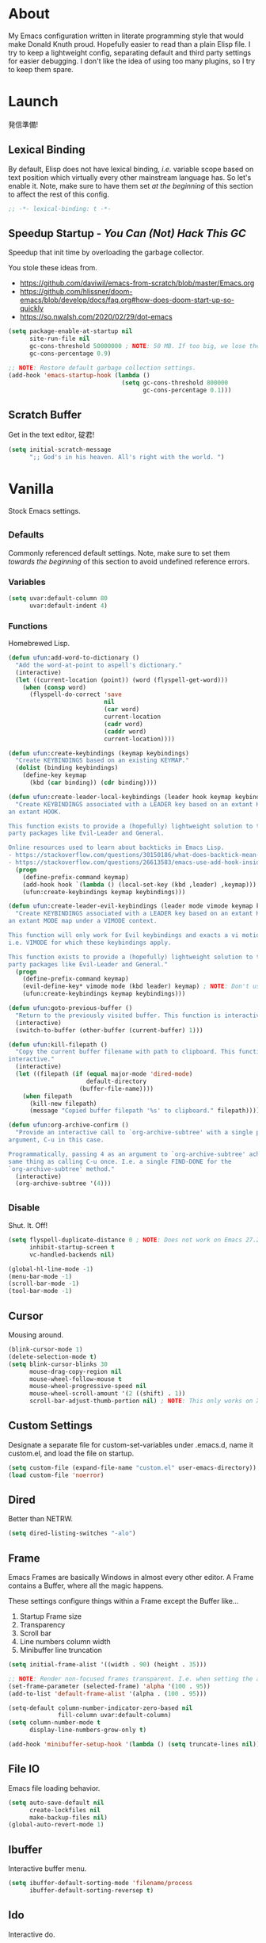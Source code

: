 # Filename: dotemacs.org
# Note:     My Emacs personality.
* About
  My Emacs configuration written in literate programming style that would make
  Donald Knuth proud. Hopefully easier to read than a plain Elisp file. I try to
  keep a lightweight config, separating default and third party settings for
  easier debugging. I don't like the idea of using too many plugins, so I try to
  keep them spare.
* Launch
  発信準備!
** Lexical Binding
   By default, Elisp does not have lexical binding, /i.e./ variable scope based on
   text position which virtually every other mainstream language has. So let's
   enable it. Note, make sure to have them set /at the beginning/ of this section
   to affect the rest of this config.
   #+BEGIN_SRC emacs-lisp
     ;; -*- lexical-binding: t -*-
   #+END_SRC
** Speedup Startup - /You Can (Not) Hack This GC/
   Speedup that init time by overloading the garbage collector.

   You stole these ideas from.
   - https://github.com/daviwil/emacs-from-scratch/blob/master/Emacs.org
   - https://github.com/hlissner/doom-emacs/blob/develop/docs/faq.org#how-does-doom-start-up-so-quickly
   - https://so.nwalsh.com/2020/02/29/dot-emacs
   #+BEGIN_SRC emacs-lisp
     (setq package-enable-at-startup nil
           site-run-file nil
           gc-cons-threshold 50000000 ; NOTE: 50 MB. If too big, we lose the speedup.
           gc-cons-percentage 0.9)

     ;; NOTE: Restore default garbage collection settings.
     (add-hook 'emacs-startup-hook (lambda ()
                                     (setq gc-cons-threshold 800000
                                           gc-cons-percentage 0.1)))
   #+END_SRC
** Scratch Buffer
   Get in the text editor, 碇君!
   #+BEGIN_SRC emacs-lisp
     (setq initial-scratch-message
           ";; God's in his heaven. All's right with the world. ")
   #+END_SRC
* Vanilla
  Stock Emacs settings.
** _Defaults
   Commonly referenced default settings. Note, make sure to set them /towards the
   beginning/ of this section to avoid undefined reference errors.
*** Variables
    #+BEGIN_SRC emacs-lisp
      (setq uvar:default-column 80
            uvar:default-indent 4)
    #+END_SRC
*** Functions
    Homebrewed Lisp.
    #+BEGIN_SRC emacs-lisp
      (defun ufun:add-word-to-dictionary ()
        "Add the word-at-point to aspell's dictionary."
        (interactive)
        (let ((current-location (point)) (word (flyspell-get-word)))
          (when (consp word)
            (flyspell-do-correct 'save
                                 nil
                                 (car word)
                                 current-location
                                 (cadr word)
                                 (caddr word)
                                 current-location))))

      (defun ufun:create-keybindings (keymap keybindings)
        "Create KEYBINDINGS based on an existing KEYMAP."
        (dolist (binding keybindings)
          (define-key keymap
            (kbd (car binding)) (cdr binding))))

      (defun ufun:create-leader-local-keybindings (leader hook keymap keybindings)
        "Create KEYBINDINGS associated with a LEADER key based on an extant KEYMAP for
      an extant HOOK.

      This function exists to provide a (hopefully) lightweight solution to third
      party packages like Evil-Leader and General.

      Online resources used to learn about backticks in Emacs Lisp.
      - https://stackoverflow.com/questions/30150186/what-does-backtick-mean-in-lisp
      - https://stackoverflow.com/questions/26613583/emacs-use-add-hook-inside-function-defun"
        (progn
          (define-prefix-command keymap)
          (add-hook hook `(lambda () (local-set-key (kbd ,leader) ,keymap)))
          (ufun:create-keybindings keymap keybindings)))

      (defun ufun:create-leader-evil-keybindings (leader mode vimode keymap keybindings)
        "Create KEYBINDINGS associated with a LEADER key based on an extant KEYMAP for
      an extant MODE map under a VIMODE context.

      This function will only work for Evil keybindings and exacts a vi motion state
      i.e. VIMODE for which these keybindings apply.

      This function exists to provide a (hopefully) lightweight solution to third
      party packages like Evil-Leader and General."
        (progn
          (define-prefix-command keymap)
          (evil-define-key* vimode mode (kbd leader) keymap) ; NOTE: Don't use the macro!
          (ufun:create-keybindings keymap keybindings)))

      (defun ufun:goto-previous-buffer ()
        "Return to the previously visited buffer. This function is interactive."
        (interactive)
        (switch-to-buffer (other-buffer (current-buffer) 1)))

      (defun ufun:kill-filepath ()
        "Copy the current buffer filename with path to clipboard. This function is
      interactive."
        (interactive)
        (let ((filepath (if (equal major-mode 'dired-mode)
                            default-directory
                          (buffer-file-name))))
          (when filepath
            (kill-new filepath)
            (message "Copied buffer filepath '%s' to clipboard." filepath))))

      (defun ufun:org-archive-confirm ()
        "Provide an interactive call to `org-archive-subtree' with a single prefix
      argument, C-u in this case.

      Programmatically, passing 4 as an argument to `org-archive-subtree' achieves the
      same thing as calling C-u once. I.e. a single FIND-DONE for the
      `org-archive-subtree' method."
        (interactive)
        (org-archive-subtree '(4)))
    #+END_SRC
** _Disable
   Shut. It. Off!
   #+BEGIN_SRC emacs-lisp
     (setq flyspell-duplicate-distance 0 ; NOTE: Does not work on Emacs 27.2 on Mac.
           inhibit-startup-screen t
           vc-handled-backends nil)

     (global-hl-line-mode -1)
     (menu-bar-mode -1)
     (scroll-bar-mode -1)
     (tool-bar-mode -1)
   #+END_SRC
** Cursor
   Mousing around.
   #+BEGIN_SRC emacs-lisp
     (blink-cursor-mode 1)
     (delete-selection-mode t)
     (setq blink-cursor-blinks 30
           mouse-drag-copy-region nil
           mouse-wheel-follow-mouse t
           mouse-wheel-progressive-speed nil
           mouse-wheel-scroll-amount '(2 ((shift) . 1))
           scroll-bar-adjust-thumb-portion nil) ; NOTE: This only works on X11.
   #+END_SRC
** Custom Settings
   Designate a separate file for custom-set-variables under .emacs.d, name it
   custom.el, and load the file on startup.
   #+BEGIN_SRC emacs-lisp
     (setq custom-file (expand-file-name "custom.el" user-emacs-directory))
     (load custom-file 'noerror)
   #+END_SRC
** Dired
   Better than NETRW.
   #+BEGIN_SRC emacs-lisp
     (setq dired-listing-switches "-alo")
   #+END_SRC
** Frame
   Emacs Frames are basically Windows in almost every other editor. A Frame
   contains a Buffer, where all the magic happens.

   These settings configure things within a Frame except the Buffer like...
   00. Startup Frame size
   01. Transparency
   02. Scroll bar
   03. Line numbers column width
   04. Minibuffer line truncation
   #+BEGIN_SRC emacs-lisp
     (setq initial-frame-alist '((width . 90) (height . 35)))

     ;; NOTE: Render non-focused frames transparent. I.e. when setting the alpha (transparency level), the first and second numbers indicate focused and unfocused transparency respectively. 100 alpha means opaque.
     (set-frame-parameter (selected-frame) 'alpha '(100 . 95))
     (add-to-list 'default-frame-alist '(alpha . (100 . 95)))

     (setq-default column-number-indicator-zero-based nil
                   fill-column uvar:default-column)
     (setq column-number-mode t
           display-line-numbers-grow-only t)

     (add-hook 'minibuffer-setup-hook '(lambda () (setq truncate-lines nil)))
   #+END_SRC
** File IO
   Emacs file loading behavior.
   #+BEGIN_SRC emacs-lisp
     (setq auto-save-default nil
           create-lockfiles nil
           make-backup-files nil)
     (global-auto-revert-mode 1)
   #+END_SRC
** Ibuffer
   Interactive buffer menu.
   #+BEGIN_SRC emacs-lisp
     (setq ibuffer-default-sorting-mode 'filename/process
           ibuffer-default-sorting-reversep t)
   #+END_SRC
** Ido
   Interactive do.
   #+BEGIN_SRC emacs-lisp
     (setq ido-auto-merge-work-directories-length -1
           ido-case-fold t
           ido-enable-flex-matching t
           ido-everywhere t)
     (ido-mode 1)
   #+END_SRC
** Isearch
   Be really cool if you didn't have to keep spamming Ctrl.
   #+BEGIN_SRC emacs-lisp
     (setq uvar:isearch-mode-keybindings
           '(("<up>"   . isearch-repeat-backward)
             ("<down>" . isearch-repeat-forward)))

     (add-hook 'isearch-mode-hook
               '(lambda ()
                  (dolist (bindings uvar:isearch-mode-keybindings)
                    (define-key isearch-mode-map
                      (kbd (car bindings)) (cdr bindings)))))
   #+END_SRC
** Keybindings
   A pinch of jk.
   #+BEGIN_SRC emacs-lisp
     (add-hook 'ibuffer-mode-hook '(lambda () (local-set-key (kbd "j") 'next-line)))
     (add-hook 'ibuffer-mode-hook '(lambda () (local-set-key (kbd "k") 'previous-line)))

     (add-hook 'package-menu-mode-hook '(lambda () (local-set-key (kbd "j") 'next-line)))
     (add-hook 'package-menu-mode-hook '(lambda () (local-set-key (kbd "k") 'previous-line)))
   #+END_SRC
** Org
   One of these days, I'm gonna get organizized.
   #+BEGIN_SRC emacs-lisp
     (setq org-enforce-todo-dependencies t
           org-hide-emphasis-markers t
           org-src-fontify-natively t
           org-src-tab-acts-natively t
           org-startup-folded t
           org-time-stamp-formats '("<%Y_%m_%d %a>" . "<%Y_%m_%d %a %H:%M>")
           org-todo-keywords '((sequence "TODO(t)"
                                         "IN-PROGRESS(p!)"
                                         "BLOCKED(b@/!)"
                                         "SOMEDAY(s@/!)"
                                         "|"
                                         "DONE(d!)"
                                         "CANCELED(c@/!)"))
           org-use-fast-todo-selection t)
     (add-hook 'org-mode-hook '(lambda () (setq-local fill-column uvar:default-column)))
   #+END_SRC
** Platform
   Mac, Linux, Windows Trinity.

   Nothing here. Anymore.
** Programming Language Modes
   Settings for default programming languages modes and anything text.
   #+BEGIN_SRC emacs-lisp
     (add-hook 'emacs-lisp-mode-hook 'prettify-symbols-mode)

     (add-hook 'js-mode-hook 'prettify-symbols-mode)
     (add-hook 'js-mode-hook '(lambda () (push '("=>" . "\u21d2") prettify-symbols-alist))) ; TODO: Move symbol codes into separate section.

     (add-hook 'latex-mode-hook '(lambda () (setq-local fill-column uvar:default-column)))
     (add-hook 'latex-mode-hook 'flyspell-mode)

     (add-hook 'nxml-mode-hook '(lambda () (setq nxml-attribute-indent uvar:default-indent)))
     (add-hook 'nxml-mode-hook '(lambda () (setq nxml-child-indent     uvar:default-indent)))

     (setq sh-indentation uvar:default-indent)

     (add-hook 'text-mode-hook '(lambda () (setq-local fill-column 72))) ; NOTE: Blame Git!
     (add-hook 'text-mode-hook 'flyspell-mode)
     (add-to-list 'auto-mode-alist '("COMMIT_EDITMSG" . text-mode))
   #+END_SRC
** Server
   イーマックスの悪魔!
   #+BEGIN_SRC emacs-lisp
     (require 'server)
     (unless (server-running-p) (server-start))
   #+END_SRC
** Tetris
   We needed this.
   #+BEGIN_SRC emacs-lisp
     (add-hook 'tetris-mode-hook
               '(lambda ()
                  (ufun:create-keybindings
                   tetris-mode-map
                   '(("," . tetris-rotate-prev)
                     ("a" . tetris-move-left)
                     ("o" . tetris-move-down)
                     ("e" . tetris-move-right)))))
   #+END_SRC
** Text
   Plain text behavior.
*** Encoding
    We want Unicode!
    #+BEGIN_SRC emacs-lisp
      (prefer-coding-system 'utf-8)
      (set-default-coding-systems 'utf-8)
      (set-language-environment "UTF-8")
      (setq default-buffer-file-coding-system 'utf-8)
    #+END_SRC
*** Formatting
    Like how it looks and such.
    #+BEGIN_SRC emacs-lisp
      (set-frame-font "Iosevka-14" nil t) ; NOTE: Make sure the OS has this installed!

      (setq require-final-newline t
            show-paren-delay 0
            sentence-end-double-space nil)

      (show-paren-mode 1)
      (add-hook 'prog-mode-hook 'subword-mode)

      (setq-default indent-tabs-mode nil
                    tab-width uvar:default-indent)
      (setq c-basic-offset uvar:default-indent)
    #+END_SRC
*** Spellcheck
    I need the computer to tell me!
    #+BEGIN_SRC emacs-lisp
      (cond ((equal system-type 'gnu/linux)
             (setq ispell-program-name "/usr/bin/aspell"))
            ((equal system-type 'darwin)
             (setq ispell-program-name "/usr/local/bin/aspell")))
    #+END_SRC
*** Whitespace
    #+BEGIN_SRC emacs-lisp
      (setq-default whitespace-line-column nil) ; NOTE: Use fill-column setting.
      (add-hook 'before-save-hook 'whitespace-cleanup)
    #+END_SRC
** User Input
   #+BEGIN_SRC emacs-lisp
     (defalias 'yes-or-no-p 'y-or-n-p)
     (setq visible-bell 1)
   #+END_SRC
* Not Vanilla
  Settings for third party Elisp packages.
** Proxy Configuration
   Configure proxy settings /before/ attempting to install any third party
   packages.
   #+BEGIN_SRC emacs-lisp
     ;; (setq url-proxy-services
     ;;       '(("http"  . "work.proxy.com:8080")
     ;;         ("https" . "work.proxy.com:8080")))
   #+END_SRC
** Packages
   Milkypostman Store.
   #+BEGIN_SRC emacs-lisp
     ;; TODO: Refactor this code so that it correctly installs missing packages.
     (require 'package)
     (package-initialize)
     (add-to-list 'package-archives '("melpa" . "https://melpa.org/packages/") t)

     (when (not package-archive-contents)
       (package-refresh-contents))

     (dolist (packages '(evil
                         evil-escape
                         kuronami-theme
                         markdown-mode
                         org-bullets
                         rust-mode
                         toml-mode
                         undo-fu))
       (when (not (package-installed-p packages))
         (package-install packages)))
   #+END_SRC
** Aesthetic
   I wanted to harvest the rice.
   I wanted to hold Tsubame more.
   I wanted to be with the boy I liked.
   Forever.
   #+BEGIN_SRC emacs-lisp
     (load-theme 'kuronami t)
   #+END_SRC

   What are you trying to tell me? That I can dodge bullets?!
   #+BEGIN_SRC emacs-lisp
     (require 'org-bullets)
     (add-hook 'org-mode-hook 'org-bullets-mode)
   #+END_SRC
** Evil
   Summon the Editor of the Beast - /VI VI VI./

   Keybindings tuned for EN-Dvorak. Don't change default vi/Vim (too much).

   This configuration uses custom vanilla Emacs Lisp code to recreate vi leader
   keybinding features that third party packages like "Evil Leader" and
   "General" provide using a lot more code (I /think/).

   /C.f./ functions
   - ufun:create-keybindings
   - ufun:create-leader-local-keybindings
   - ufun:create-leader-evil-keybindings
   #+BEGIN_SRC emacs-lisp
     (require 'evil)
     (require 'undo-fu)
     (require 'evil-escape)
     (evil-mode 1)
     (evil-escape-mode t)
     (evil-select-search-module 'evil-search-module 'evil-search)

     (define-key evil-insert-state-map "\M-n" 'hippie-expand)
     (define-key evil-normal-state-map "u" 'undo-fu-only-undo)
     (define-key evil-normal-state-map "\C-r" 'undo-fu-only-redo)

     (setq-default evil-escape-key-sequence "hh"
                   evil-escape-excluded-states '(normal visual motion)
                   evil-escape-delay 0.2)

     (ufun:create-keybindings
      evil-motion-state-map
      '((";"  . evil-ex)
        (":"  . evil-repeat-find-char)
        ("gc" . comment-dwim)
        ("zg" . ufun:add-word-to-dictionary)))

     (define-prefix-command 'uvar:evil-leader-keymap)

     ;; NOTE: Using evil-define-key here will not bind additional mappings from other plugins for some reason. We need to use define-key.
     (define-key evil-motion-state-map (kbd "SPC") 'uvar:evil-leader-keymap)

     (setq uvar:evil-leader-bindings
           '(("<" . bookmark-set)
             ("," . bookmark-bmenu-list)
             ("." . ibuffer)
             ("C" . count-words-region)
             ("c" . compile)
             ("r" . ufun:goto-previous-buffer)
             ("A" . apropos)
             ("a" . align-regexp)
             ("O" . occur)
             ("o" . switch-to-buffer)
             ("E" . server-edit)
             ("e" . find-file)
             ("T" . eval-expression)
             ("t" . execute-extended-command)
             ("n" . yank-pop)
             ("s" . sort-lines)
             ("W" . whitespace-cleanup)
             ("w" . whitespace-mode)))

     (ufun:create-keybindings uvar:evil-leader-keymap uvar:evil-leader-bindings)

     ;; NOTE: The following keybindings only affect the particular mode.

     (ufun:create-leader-local-keybindings
      "SPC"
      'dired-mode-hook
      'uvar:evil-leader-dired-keymap
      (append uvar:evil-leader-bindings
              '(("mG" . end-of-buffer)
                ("mg" . beginning-of-buffer)
                ("mw" . wdired-change-to-wdired-mode))))

     (add-hook 'ibuffer-mode-hook
               '(lambda () (local-set-key (kbd "SPC") 'uvar:evil-leader-keymap)))

     (ufun:create-leader-evil-keybindings
      "SPC"
      emacs-lisp-mode-map
      'motion
      'uvar:evil-leader-elisp-keymap
      (append uvar:evil-leader-bindings '(("me" . eval-last-sexp))))

     (ufun:create-leader-evil-keybindings
      "SPC"
      org-mode-map
      'motion
      'uvar:evil-leader-org-keymap
      (append uvar:evil-leader-bindings
              '(("mA" . ufun:org-archive-confirm)
                ("ma" . org-archive-subtree)
                ("mc" . org-copy-subtree)
                ("md" . org-demote-subtree)
                ("mi" . org-insert-heading)
                ("mp" . org-promote-subtree)
                ("mx" . org-cut-subtree))))
    #+END_SRC
** Programming Languages
   #+BEGIN_SRC emacs-lisp
     (require 'markdown-mode)
     (cond ((string-equal system-type "gnu/linux")
            (setq markdown-command "/usr/bin/pandoc"))
           ((string-equal system-type "darwin")
            (setq markdown-command "/usr/local/bin/pandoc")))
     (add-to-list 'auto-mode-alist '("\\.md\\'" . gfm-mode))
     (add-hook 'markdown-mode-hook 'flyspell-mode)
     (add-hook 'markdown-mode-hook '(lambda () (setq-local fill-column uvar:default-column)))

     (require 'rust-mode)
     (require 'toml-mode)
   #+END_SRC
